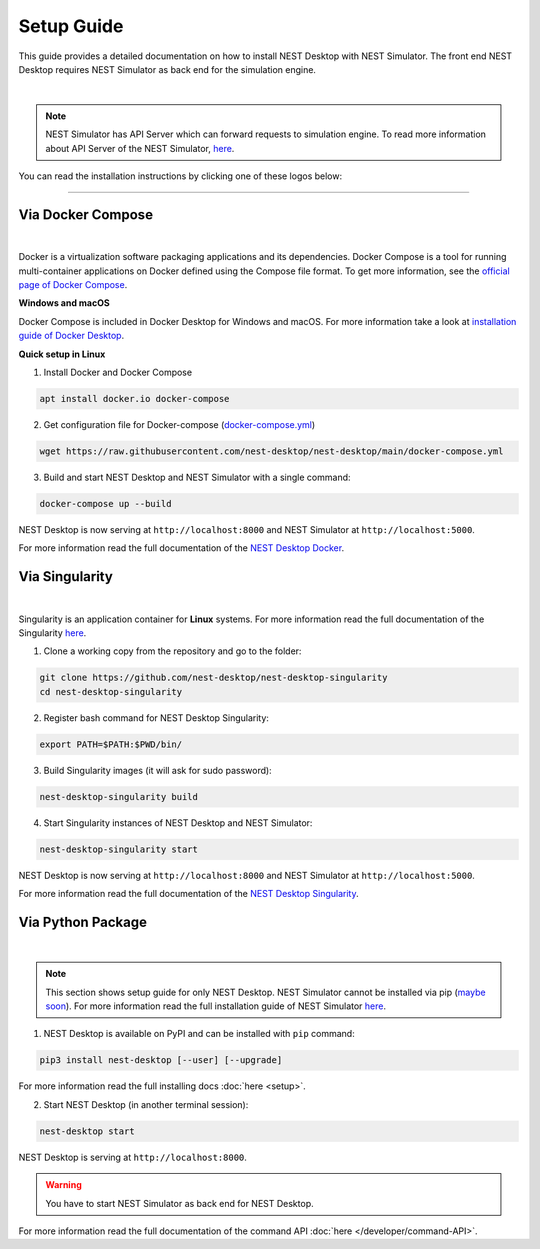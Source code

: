 Setup Guide
===========


This guide provides a detailed documentation on how to install NEST Desktop with NEST Simulator.
The front end NEST Desktop requires NEST Simulator as back end for the simulation engine.

.. image:: ../_static/img/installation-guide.png
  :width: 100%
  :target: #setup-guide

|

.. note::

  NEST Simulator has API Server which can forward requests to simulation engine.
  To read more information about API Server of the NEST Simulator, `here <https://nest-simulator.readthedocs.io/en/stable/nest_server.html>`__.

You can read the installation instructions by clicking one of these logos below:

.. raw:: html

    <div class="center" style="height:150px">
      <div class="column col-3">
        <a href="#via-docker">
          <div class="black center">
            <img class="ma-2" src="../_static/img/logo/docker-compose-logo.png" style="height:100px">
            <h2>Docker Compose</h2>
          </div>
        </a>
      </div>

      <div class="column col-3">
        <a href="#via-singularity">
          <div class="black center">
            <img class="ma-2" src="../_static/img/logo/singularity-logo.svg" style="height:100px">
            <h2>Singularity</h2>
          </div>
        </a>
      </div>

      <div class="column col-3">
        <a href="#via-python-package">
          <div class="black center">
            <img class="ma-2" src="../_static/img/logo/pypi-logo.svg" style="height:100px">
            <h2>Python Package</h2>
          </div>
        </a>
      </div>
    </div>


||||

Via Docker Compose
------------------

.. image:: ../_static/img/logo/docker-compose-logo.png
  :width: 240px
  :target: #via-docker

|

Docker is a virtualization software packaging applications and its dependencies.
Docker Compose is a tool for running multi-container applications on Docker defined using the Compose file format.
To get more information, see the `official page of Docker Compose <https://github.com/docker/compose>`__.


**Windows and macOS**

Docker Compose is included in Docker Desktop for Windows and macOS.
For more information take a look at `installation guide of Docker Desktop <https://www.docker.com/get-started>`__.


**Quick setup in Linux**

1. Install Docker and Docker Compose

.. code-block:: bash

  apt install docker.io docker-compose


2. Get configuration file for Docker-compose (`docker-compose.yml <https://raw.githubusercontent.com/nest-desktop/nest-desktop/main/docker-compose.yml>`__)

.. code-block:: bash

  wget https://raw.githubusercontent.com/nest-desktop/nest-desktop/main/docker-compose.yml


3. Build and start NEST Desktop and NEST Simulator with a single command:

.. code-block:: bash

  docker-compose up --build


NEST Desktop is now serving at ``http://localhost:8000`` and NEST Simulator at ``http://localhost:5000``.

For more information read the full documentation of the `NEST Desktop Docker <https://github.com/nest-desktop/nest-desktop-docker>`__.


Via Singularity
---------------

.. image:: ../_static/img/logo/singularity-logo.svg
  :width: 240px
  :target: #via-singularity

|

Singularity is an application container for **Linux** systems.
For more information read the full documentation of the Singularity
`here <https://sylabs.io/docs/>`__.

1. Clone a working copy from the repository and go to the folder:

.. code-block:: bash

  git clone https://github.com/nest-desktop/nest-desktop-singularity
  cd nest-desktop-singularity

2. Register bash command for NEST Desktop Singularity:

.. code-block:: bash

  export PATH=$PATH:$PWD/bin/

3. Build Singularity images (it will ask for sudo password):

.. code-block:: bash

  nest-desktop-singularity build

4. Start Singularity instances of NEST Desktop and NEST Simulator:

.. code-block:: bash

  nest-desktop-singularity start

NEST Desktop is now serving at ``http://localhost:8000`` and NEST Simulator at ``http://localhost:5000``.


For more information read the full documentation of the `NEST Desktop Singularity <https://github.com/nest-desktop/nest-desktop-singularity>`__.

Via Python Package
------------------

.. image:: ../_static/img/logo/pypi-logo.svg
  :width: 240px
  :target: #via-python-package

|

.. note::

  This section shows setup guide for only NEST Desktop.
  NEST Simulator cannot be installed via pip (`maybe soon <https://github.com/nest/nest-simulator/pull/2073>`__).
  For more information read the full installation guide of NEST Simulator
  `here <https://nest-simulator.readthedocs.io/en/latest/installation/index.html>`__.

1. NEST Desktop is available on PyPI and can be installed with ``pip`` command:

.. code-block:: bash

  pip3 install nest-desktop [--user] [--upgrade]

For more information read the full installing docs :doc:`here <setup>`.

2. Start NEST Desktop (in another terminal session):

.. code-block:: bash

  nest-desktop start

NEST Desktop is serving at ``http://localhost:8000``.

.. warning::

  You have to start NEST Simulator as back end for NEST Desktop.

For more information read the full documentation of the command API :doc:`here </developer/command-API>`.
